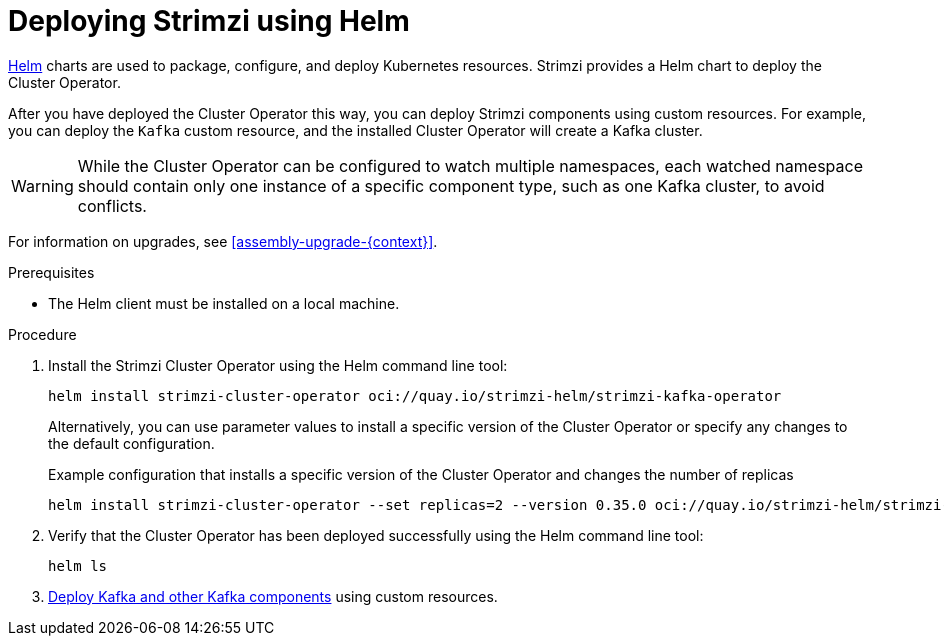 // Module included in the following assemblies:
//
// deploying/assembly_deploy-cluster-operator.adoc

[id='deploying-cluster-operator-helm-chart-{context}']
= Deploying Strimzi using Helm

[role="_abstract"]
link:https://helm.sh/[Helm] charts are used to package, configure, and deploy Kubernetes resources.
Strimzi provides a Helm chart to deploy the Cluster Operator.

After you have deployed the Cluster Operator this way, you can deploy Strimzi components using custom resources.
For example, you can deploy the `Kafka` custom resource, and the installed Cluster Operator will create a Kafka cluster.

WARNING:  While the Cluster Operator can be configured to watch multiple namespaces, each watched namespace should contain only one instance of a specific component type, such as one Kafka cluster, to avoid conflicts.

For information on upgrades, see xref:assembly-upgrade-{context}[].

.Prerequisites

* The Helm client must be installed on a local machine.

.Procedure

. Install the Strimzi Cluster Operator using the Helm command line tool:
+
[source,shell]
----
helm install strimzi-cluster-operator oci://quay.io/strimzi-helm/strimzi-kafka-operator
----
+
Alternatively, you can use parameter values to install a specific version of the Cluster Operator or specify any changes to the default configuration.
+
.Example configuration that installs a specific version of the Cluster Operator and changes the number of replicas
[source,shell]
----
helm install strimzi-cluster-operator --set replicas=2 --version 0.35.0 oci://quay.io/strimzi-helm/strimzi-kafka-operator
----

. Verify that the Cluster Operator has been deployed successfully using the Helm command line tool:
+
[source,shell]
helm ls

. xref:deploy-tasks_str[Deploy Kafka and other Kafka components] using custom resources.
